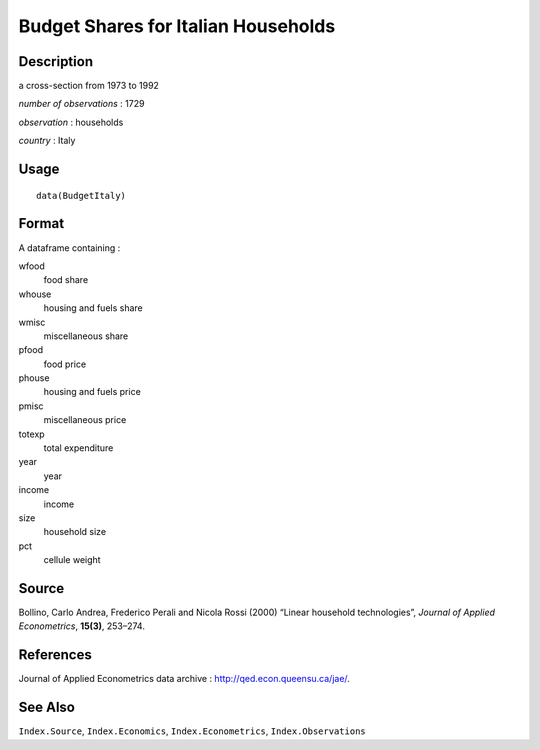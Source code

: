 +--------------------------------------+--------------------------------------+
| BudgetItaly                          |
| R Documentation                      |
+--------------------------------------+--------------------------------------+

Budget Shares for Italian Households
------------------------------------

Description
~~~~~~~~~~~

a cross-section from 1973 to 1992

*number of observations* : 1729

*observation* : households

*country* : Italy

Usage
~~~~~

::

    data(BudgetItaly)

Format
~~~~~~

A dataframe containing :

wfood
    food share

whouse
    housing and fuels share

wmisc
    miscellaneous share

pfood
    food price

phouse
    housing and fuels price

pmisc
    miscellaneous price

totexp
    total expenditure

year
    year

income
    income

size
    household size

pct
    cellule weight

Source
~~~~~~

Bollino, Carlo Andrea, Frederico Perali and Nicola Rossi (2000) “Linear
household technologies”, *Journal of Applied Econometrics*, **15(3)**,
253–274.

References
~~~~~~~~~~

Journal of Applied Econometrics data archive :
http://qed.econ.queensu.ca/jae/.

See Also
~~~~~~~~

``Index.Source``, ``Index.Economics``, ``Index.Econometrics``,
``Index.Observations``
